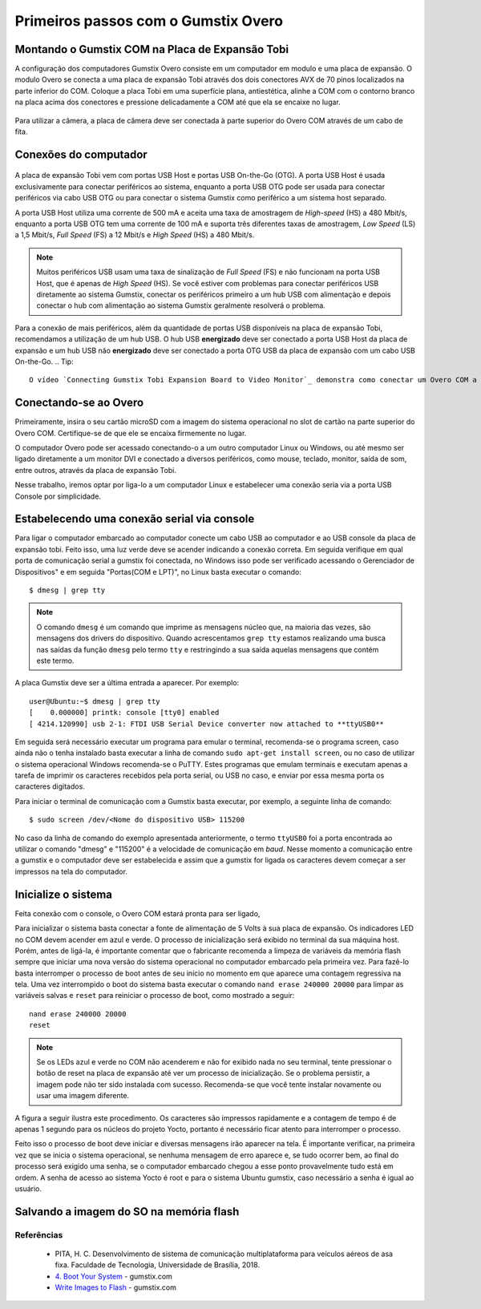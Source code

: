 Primeiros passos com o Gumstix Overo
=====================================

Montando o Gumstix COM na Placa de Expansão Tobi 
~~~~~~~~~~~~~~~~~~~~~~~~~~~~~~~~~~~~~~~~~~~~~~~~

A configuração dos computadores Gumstix Overo consiste em um computador em modulo e uma placa de expansão. O modulo Overo se conecta a uma placa de expansão Tobi através dos dois conectores AVX de 70 pinos localizados na parte inferior do COM. Coloque a placa Tobi em uma superfície plana, antiestética, alinhe a COM com o contorno branco na placa acima dos conectores e pressione delicadamente a COM até que ela se encaixe no lugar.


	.. figure:: /img/Aerial/overo_front.png
	    :align: center

	.. figure:: /img/Aerial/gs_tobi.jpg
	    :align: center

Para utilizar a câmera, a placa de câmera deve ser conectada à parte superior do Overo COM através de um cabo de fita.

Conexões do computador
~~~~~~~~~~~~~~~~~~~~~~

	.. figure:: /img/Aerial/Overo_connection.png
	    :align: center

A placa de expansão Tobi vem com portas USB Host e portas USB On-the-Go (OTG). A porta USB Host é usada exclusivamente para conectar periféricos ao sistema, enquanto a porta USB OTG pode ser usada para conectar periféricos via cabo USB OTG ou para conectar o sistema Gumstix como periférico a um sistema host separado.

.. As portas USB Host e as portas USB OTG possuem diferentes taxas de amostragem de dados USB e diferentes correntes elétricas. 

A porta USB Host utiliza uma corrente de 500 mA e aceita uma taxa de amostragem de *High-speed* (HS) a 480 Mbit/s, enquanto a porta USB OTG tem uma corrente de 100 mA e suporta três diferentes taxas de amostragem, *Low Speed* (LS) a 1,5 Mbit/s, *Full Speed* (FS) a 12 Mbit/s e *High Speed* (HS) a 480 Mbit/s. 

.. Note::
	Muitos periféricos USB usam uma taxa de sinalização de *Full Speed* (FS) e não funcionam na porta USB Host, que é apenas de *High Speed* (HS). Se você estiver com problemas para conectar periféricos USB diretamente ao sistema Gumstix, conectar os periféricos primeiro a um hub USB com alimentação e depois conectar o hub com alimentação ao sistema Gumstix geralmente resolverá o problema.

Para a conexão de mais periféricos, além da quantidade de portas USB disponíveis na placa de expansão Tobi, recomendamos a utilização de um hub USB. O hub USB **energizado** deve ser conectado a porta USB Host da placa de expansão e um hub USB não **energizado** deve ser conectado a porta OTG USB da placa de expansão com um cabo USB On-the-Go.
.. Tip::
	O vídeo `Connecting Gumstix Tobi Expansion Board to Video Monitor`_ demonstra como conectar um Overo COM a um monitor e alguns periféricos através da placa Tobi.

.. _ Connecting Gumstix Tobi Expansion Board to Video Monitor: https://www.youtube.com/watch?v=FxxEBn8Z_PA

Conectando-se ao Overo
~~~~~~~~~~~~~~~~~~~~~~

Primeiramente, insira o seu cartão microSD com a imagem do sistema operacional no slot de cartão na parte superior do Overo COM. Certifique-se de que ele se encaixa firmemente no lugar.

O computador Overo pode ser acessado conectando-o a um outro computador Linux ou Windows, ou até mesmo ser ligado diretamente a um monitor DVI e conectado a diversos periféricos, como mouse, teclado, monitor, saída de som, entre outros, através da placa de expansão Tobi.

Nesse trabalho, iremos optar por liga-lo a um computador Linux e estabelecer uma conexão seria via a porta USB Console por simplicidade. 

Estabelecendo uma conexão serial via console
~~~~~~~~~~~~~~~~~~~~~~~~~~~~~~~~~~~~~~~~~~~~

Para ligar o computador embarcado ao computador conecte um cabo USB ao computador e ao USB console da placa de expansão tobi. Feito isso, uma luz verde deve se acender indicando a conexão correta. Em seguida verifique em qual porta de comunicação serial a gumstix foi conectada, no Windows isso pode ser verificado acessando o Gerenciador de Dispositivos" e em seguida "Portas(COM e LPT)", no Linux basta executar o comando:

::

	$ dmesg | grep tty

.. Note::
	O comando ``dmesg`` é um comando que imprime as mensagens núcleo que, na maioria das vezes, são mensagens dos drivers do dispositivo. Quando acrescentamos ``grep tty`` estamos realizando uma busca nas saídas da função ``dmesg`` pelo termo ``tty`` e restringindo a sua saída aquelas mensagens que contém este termo.

A placa Gumstix deve ser a última entrada a aparecer. Por exemplo:

::

	user@Ubuntu:~$ dmesg | grep tty
	[    0.000000] printk: console [tty0] enabled
	[ 4214.120990] usb 2-1: FTDI USB Serial Device converter now attached to **ttyUSB0**


Em seguida será necessário executar um programa para emular o terminal, recomenda-se o programa screen, caso ainda não o tenha instalado basta executar a linha de comando ``sudo apt-get install screen``, ou no caso de utilizar o sistema operacional Windows recomenda-se o PuTTY. Estes programas que emulam terminais e executam apenas a tarefa de imprimir os caracteres recebidos pela porta serial, ou USB no caso, e enviar por essa mesma porta os caracteres digitados. 

Para iniciar o terminal de comunicação com a Gumstix basta executar, por exemplo, a seguinte linha de comando: 

::

	$ sudo screen /dev/<Nome do dispositivo USB> 115200

No caso da linha de comando do exemplo apresentada anteriormente, o termo ``ttyUSB0`` foi a porta encontrada ao utilizar o comando "dmesg" e "115200" é a velocidade de comunicação em *baud*. Nesse momento a comunicação entre a gumstix e o computador deve ser estabelecida e assim que a gumstix for ligada os caracteres devem começar a ser impressos na tela do computador.

Inicialize o sistema
~~~~~~~~~~~~~~~~~~~~~~

Feita conexão com o console, o Overo COM estará pronta para ser ligado, 

Para inicializar o sistema basta conectar a fonte de alimentação de 5 Volts à sua placa de expansão. Os indicadores LED no COM devem acender em azul e verde. O processo de inicialização será exibido no terminal da sua máquina host. Porém, antes de ligá-la, é importante comentar que o fabricante recomenda a limpeza de variáveis da memória flash sempre que iniciar uma nova versão do sistema operacional no computador embarcado pela primeira vez. Para fazê-lo basta interromper o processo de boot antes de seu início no momento em que aparece uma contagem regressiva na tela. Uma vez interrompido o boot do sistema basta executar o comando ``nand erase 240000 20000`` para limpar as variáveis salvas e ``reset`` para reiniciar o processo de boot, como mostrado a seguir:

::

	nand erase 240000 20000
	reset


.. Note:: 
	Se os LEDs azul e verde no COM não acenderem e não for exibido nada no seu terminal, tente pressionar o botão de reset na placa de expansão até ver um processo de inicialização. Se o problema persistir, a imagem pode não ter sido instalada com sucesso. Recomenda-se que você tente instalar novamente ou usar uma imagem diferente.

A figura a seguir ilustra este procedimento. Os caracteres são impressos rapidamente e a contagem de tempo é de apenas 1 segundo para os núcleos do projeto Yocto, portanto é necessário ficar atento para interromper o processo.

.. adicionar imagem

Feito isso o processo de boot deve iniciar e diversas mensagens irão aparecer na tela. É importante verificar, na primeira vez que se inicia o sistema operacional, se nenhuma
mensagem de erro aparece e, se tudo ocorrer bem, ao final do processo será exigido uma senha, se o computador embarcado chegou a esse ponto provavelmente tudo está em ordem.
A senha de acesso ao sistema Yocto é root e para o sistema Ubuntu gumstix, caso necessário a senha é igual ao usuário.

Salvando a imagem do SO na memória flash
~~~~~~~~~~~~~~~~~~~~~~~~~~~~~~~~~~~~~~~~

Referências
-----------

   	* PITA, H. C. Desenvolvimento de sistema de comunicação multiplataforma para veículos aéreos de asa fixa. Faculdade de Tecnologia, Universidade de Brasília, 2018.
      
	* `4. Boot Your System`_ - gumstix.com

	* `Write Images to Flash`_ - gumstix.com

.. _4. Boot Your System: https://www.gumstix.com/support/getting-started/boot-system

.. _Write Images to Flash: https://www.gumstix.com/support/faq/write-images-flash
